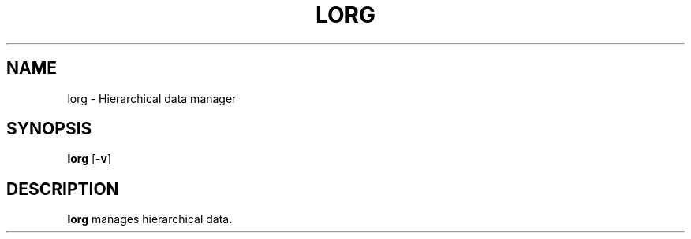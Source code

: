 .TH LORG 1 lorg\-VERSION
.SH NAME
lorg \- Hierarchical data manager
.SH SYNOPSIS
.B lorg
.RB [ \-v ]
.SH DESCRIPTION
.B lorg
manages hierarchical data.
